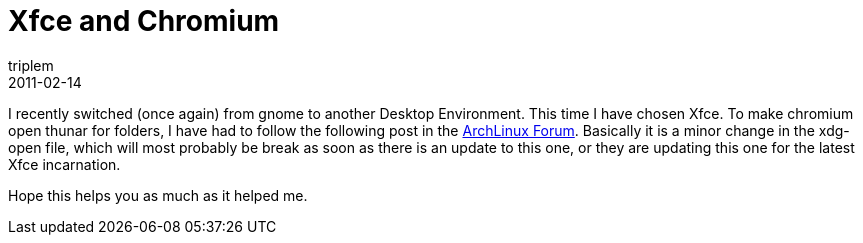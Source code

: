 = Xfce and Chromium
triplem
2011-02-14
:jbake-type: post
:jbake-status: published
:jbake-tags: Linux

I recently switched (once again) from gnome to another Desktop Environment. This time I have chosen Xfce. To make chromium open thunar for folders, I have had to follow the following post in the https://bbs.archlinux.org/viewtopic.php?id=112192[ArchLinux Forum]. Basically it is a minor change in the xdg-open file, which will most probably be break as soon as there is an update to this one, or they are updating this one for the latest Xfce incarnation.

Hope this helps you as much as it helped me.